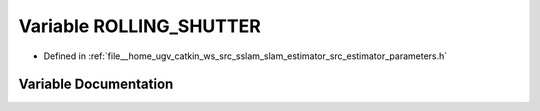 .. _exhale_variable_slam__estimator_2src_2estimator_2parameters_8h_1aa869461284e2e1203dd697b47ea17c6f:

Variable ROLLING_SHUTTER
========================

- Defined in :ref:`file__home_ugv_catkin_ws_src_sslam_slam_estimator_src_estimator_parameters.h`


Variable Documentation
----------------------


.. doxygenvariable:: ROLLING_SHUTTER
